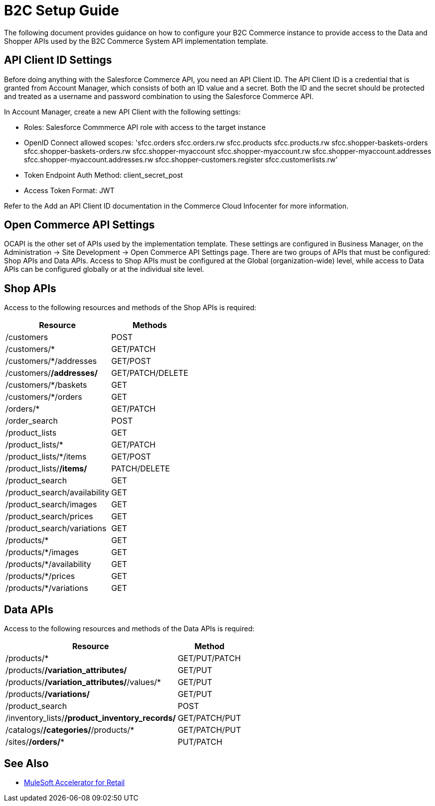 = B2C Setup Guide

The following document provides guidance on how to configure your B2C Commerce instance to provide access to the Data and Shopper APIs used by the B2C Commerce System API implementation template.

== API Client ID Settings

Before doing anything with the Salesforce Commerce API, you need an API Client ID. The API Client ID is a credential that is granted from Account Manager, which consists of both an ID value and a secret. Both the ID and the secret should be protected and treated as a username and password combination to using the Salesforce Commerce API.

In Account Manager, create a new API Client with the following settings:

* Roles: Salesforce Commmerce API role with access to the target instance
* OpenID Connect allowed scopes:
  'sfcc.orders
  sfcc.orders.rw
  sfcc.products
  sfcc.products.rw
  sfcc.shopper-baskets-orders
  sfcc.shopper-baskets-orders.rw
  sfcc.shopper-myaccount
  sfcc.shopper-myaccount.rw
  sfcc.shopper-myaccount.addresses
  sfcc.shopper-myaccount.addresses.rw
  sfcc.shopper-customers.register
  sfcc.customerlists.rw'
* Token Endpoint Auth Method: client_secret_post
* Access Token Format: JWT

Refer to the Add an API Client ID documentation in the Commerce Cloud Infocenter for more information.

== Open Commerce API Settings

OCAPI is the other set of APIs used by the implementation template. These settings are configured in Business Manager, on the Administration -> Site Development -> Open Commerce API Settings page. There are two groups of APIs that must be configured: Shop APIs and Data APIs. Access to Shop APIs must be configured at the Global (organization-wide) level, while access to Data APIs can be configured globally or at the individual site level.

== Shop APIs

Access to the following resources and methods of the Shop APIs is required:

[%header%autowidth.spread]
|===
|Resource	|Methods
|/customers	|POST
|/customers/*	|GET/PATCH
|/customers/*/addresses	|GET/POST
|/customers/*/addresses/*	|GET/PATCH/DELETE
|/customers/*/baskets	|GET
|/customers/*/orders	|GET
|/orders/*	|GET/PATCH
|/order_search	|POST
|/product_lists	|GET
|/product_lists/*	|GET/PATCH
|/product_lists/*/items	|GET/POST
|/product_lists/*/items/*	|PATCH/DELETE
|/product_search	|GET
|/product_search/availability	|GET
|/product_search/images	|GET
|/product_search/prices	|GET
|/product_search/variations	|GET
|/products/*	|GET
|/products/*/images	|GET
|/products/*/availability	|GET
|/products/*/prices	|GET
|/products/*/variations	|GET
|===

== Data APIs

Access to the following resources and methods of the Data APIs is required:

[%header%autowidth.spread]
|===
|Resource	|Method
|/products/*	|GET/PUT/PATCH
|/products/*/variation_attributes/*	|GET/PUT
|/products/*/variation_attributes/*/values/*	|GET/PUT
|/products/*/variations/*	|GET/PUT
|/product_search	|POST
|/inventory_lists/*/product_inventory_records/*	|GET/PATCH/PUT
|/catalogs/*/categories/*/products/*	|GET/PATCH/PUT
|/sites/*/orders/**	|PUT/PATCH
|===

== See Also 

* xref:index.adoc[MuleSoft Accelerator for Retail]
